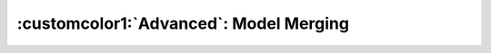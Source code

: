 .. role:: lamdablue
    :class: lamdablue

.. role:: lamdaorange
    :class: lamdaorange

.. raw:: html

    <style>

    .lamdablue {
        color: #47479e;
        font-weight: bold;
    }
    .lamdaorange {
        color: #fd4d01;
        font-weight: bold;
    }

    </style>

:customcolor1:`Advanced`: Model Merging
============================

.. raw:: html

   <span style="font-size: 25px;">🛠️</span>
   <p></p>

